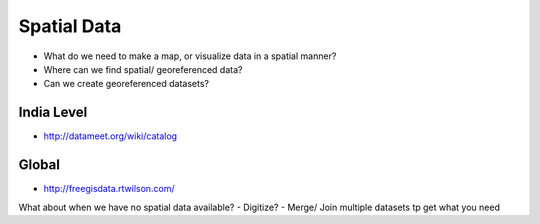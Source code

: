 Spatial Data
============

- What do we need to make a map, or visualize data in a spatial manner?
- Where can we find spatial/ georeferenced data?
- Can we create georeferenced datasets?

India Level
___________
- `<http://datameet.org/wiki/catalog>`_

Global
______

- `<http://freegisdata.rtwilson.com/>`_

What about when we have no spatial data available?
- Digitize?
- Merge/ Join multiple datasets tp get what you need

